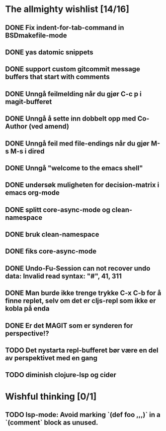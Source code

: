 * The allmighty wishlist [14/16]
** DONE Fix indent-for-tab-command in BSDmakefile-mode
** DONE yas datomic snippets
** DONE support custom gitcommit message buffers that start with comments
** DONE Unngå feilmelding når du gjør C-c p i magit-bufferet
** DONE Unngå å sette inn dobbelt opp med Co-Author (ved amend)
** DONE Unngå feil med file-endings når du gjør M-s M-s i dired
** DONE Unngå "welcome to the emacs shell"
** DONE undersøk muligheten for decision-matrix i emacs org-mode
** DONE splitt core-async-mode og clean-namespace
** DONE bruk clean-namespace
** DONE fiks core-async-mode
** DONE Undo-Fu-Session can not recover undo data: Invalid read syntax: "#", 41, 311
** DONE Man burde ikke trenge trykke C-x C-b for å finne replet, selv om det er cljs-repl som ikke er kobla på enda
** DONE Er det MAGIT som er synderen for perspective!?
** TODO Det nystarta repl-bufferet bør være en del av perspektivet med en gang
** TODO diminish clojure-lsp og cider
* Wishful thinking [0/1]
** TODO lsp-mode: Avoid marking `(def foo ,,,)` in a `(comment` block as unused.
